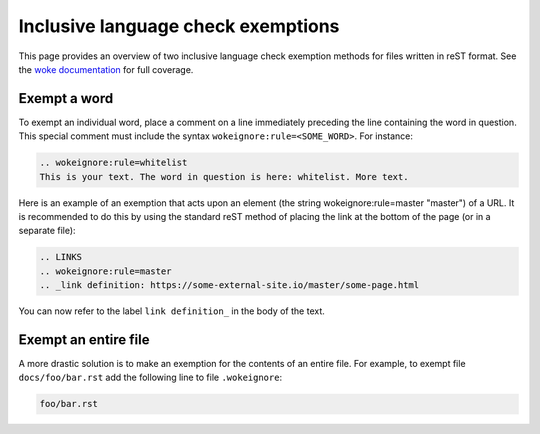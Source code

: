 ===================================
Inclusive language check exemptions
===================================

This page provides an overview of two inclusive language check exemption
methods for files written in reST format. See the `woke documentation`_ for
full coverage.

Exempt a word
-------------

To exempt an individual word, place a comment on a line immediately preceding
the line containing the word in question. This special comment must include the
syntax ``wokeignore:rule=<SOME_WORD>``. For instance:

.. code-block:: none

   .. wokeignore:rule=whitelist
   This is your text. The word in question is here: whitelist. More text.

Here is an example of an exemption that acts upon an element (the string
wokeignore:rule=master
"master") of a URL. It is recommended to do this by using the standard reST
method of placing the link at the bottom of the page (or in a separate file):

.. code-block:: none

   .. LINKS
   .. wokeignore:rule=master
   .. _link definition: https://some-external-site.io/master/some-page.html

You can now refer to the label ``link definition_`` in the body of the text.

Exempt an entire file
---------------------

A more drastic solution is to make an exemption for the contents of an entire
file. For example, to exempt file ``docs/foo/bar.rst`` add the following line
to file ``.wokeignore``:

.. code-block:: none

   foo/bar.rst

.. LINKS
.. _woke documentation: https://docs.getwoke.tech/ignore
